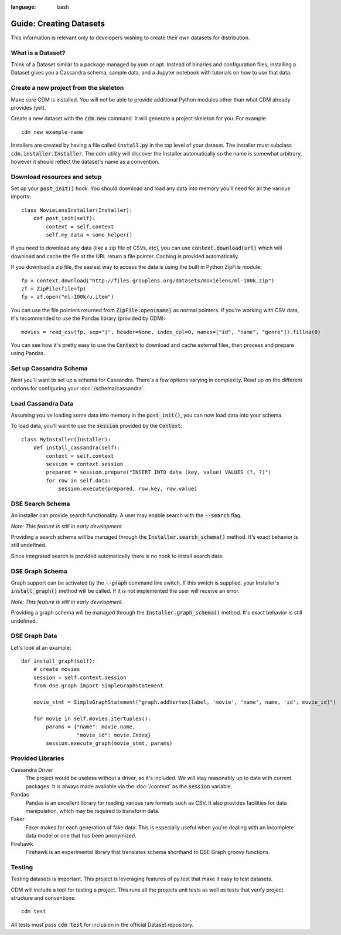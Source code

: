 .. role:: bash(code)
:language: bash

Guide: Creating Datasets
========================

This information is relevant only to developers wishing to create their own datasets for distribution.

What is a Dataset?
------------------

Think of a Dataset similar to a package managed by yum or apt.  Instead of binaries and configuration files, installing a Dataset gives you a Cassandra schema, sample data, and a Jupyter notebook with tutorials on how to use that data.

Create a new project from the skeleton
---------------------------------------

Make sure CDM is installed.  You will not be able to provide additional Python modules other than what CDM already provides (yet).

Create a new dataset with the :bash:`cdm new` command.  It will generate a project skeleton for you.  For example::

    cdm new example-name


Installers are created by having a file called :code:`install.py` in the top level of your dataset.  The installer must subclass :code:`cdm.installer.Installer`.  The cdm utility will discover the Installer automatically so the name is somewhat arbitrary, however it should reflect the dataset's name as a convention.

Download resources and setup
-------------------------------

Set up your :code:`post_init()` hook.  You should download and load any data into memory you'll need for all the various imports::

    class MovieLensInstaller(Installer):
        def post_init(self):
            context = self.context
            self.my_data = some_helper()

If you need to download any data (like a zip file of CSVs, etc), you can use :code:`context.download(url)` which will download and cache the file at the URL return a file pointer.  Caching is provided automatically.

If you download a zip file, the easiest way to access the data is using the built in Python ZipFile module::

    fp = context.download("http://files.grouplens.org/datasets/movielens/ml-100k.zip")
    zf = ZipFile(file=fp)
    fp = zf.open("ml-100k/u.item")

You can use the file pointers returned from :code:`ZipFile.open(name)` as normal pointers.  If you're working with CSV data, it's recommended to use the Pandas library (provided by CDM)::

    movies = read_csv(fp, sep="|", header=None, index_col=0, names=["id", "name", "genre"]).fillna(0)

You can see how it's pretty easy to use the :code:`Context` to download and cache external files, then process and prepare using Pandas.

Set up Cassandra Schema
------------------------

Next you'll want to set up a schema for Cassandra.  There's a few options varying in complexity.  Read up on the different options for configuring your :doc:`/schema/cassandra`.

Load Cassandra Data
---------------------

Assuming you've loading some data into memory in the :code:`post_init()`, you can now load data into your schema.

To load data, you'll want to use the :code:`session` provided by the :code:`Context`::

    class MyInstaller(Installer):
        def install_cassandra(self):
            context = self.context
            session = context.session
            prepared = session.prepare("INSERT INTO data (key, value) VALUES (?, ?)")
            for row in self.data:
                session.execute(prepared, row.key, row.value)



DSE Search Schema
------------------

An installer can provide search functionality.  A user may enable search with the :code:`--search` flag.

*Note: This feature is still in early development.*

Providing a search schema will be managed through the :code:`Installer.search_schema()` method.  It's exact behavior is still undefined.

Since integrated search is provided automatically there is no hook to install search data.

DSE Graph Schema
-----------------

Graph support can be activated by the :bash:`--graph` command line switch.  If this switch is supplied, your Installer's :code:`install_graph()` method will be called.  If it is not implemented the user will receive an error.

*Note: This feature is still in early development.*

Providing a graph schema will be managed through the :code:`Installer.graph_schema()` method.  It's exact behavior is still undefined.

DSE Graph Data
---------------

Let's look at an example::

    def install_graph(self):
        # create movies
        session = self.context.session
        from dse.graph import SimpleGraphStatement

        movie_stmt = SimpleGraphStatement("graph.addVertex(label, 'movie', 'name', name, 'id', movie_id)")

        for movie in self.movies.itertuples():
            params = {"name": movie.name,
                      "movie_id": movie.Index}
            session.execute_graph(movie_stmt, params)


Provided Libraries
-------------------

Cassandra Driver
    The project would be useless without a driver, so it's included.  We will stay reasonably up to date with current packages.  It is always made available via the :doc:`/context` as the :code:`session` variable.

Pandas
    Pandas is an excellent library for reading various raw formats such as CSV.  It also provides facilities for data manipulation, which may be required to transform data.

Faker
    Faker makes for each generation of fake data.  This is especially useful when you're dealing with an incomplete data model or one that has been anonymized.

Firehawk
    Firehawk is an experimental library that translates schema shorthand to DSE Graph groovy functions.


Testing
-------

Testing datasets is important.  This project is leveraging features of py.test that make it easy to test datasets.

CDM will include a tool for testing a project.  This runs all the projects unit tests as well as tests that verify project structure and conventions::

    cdm test

All tests must pass :code:`cdm test` for inclusion in the official Dataset repository.
